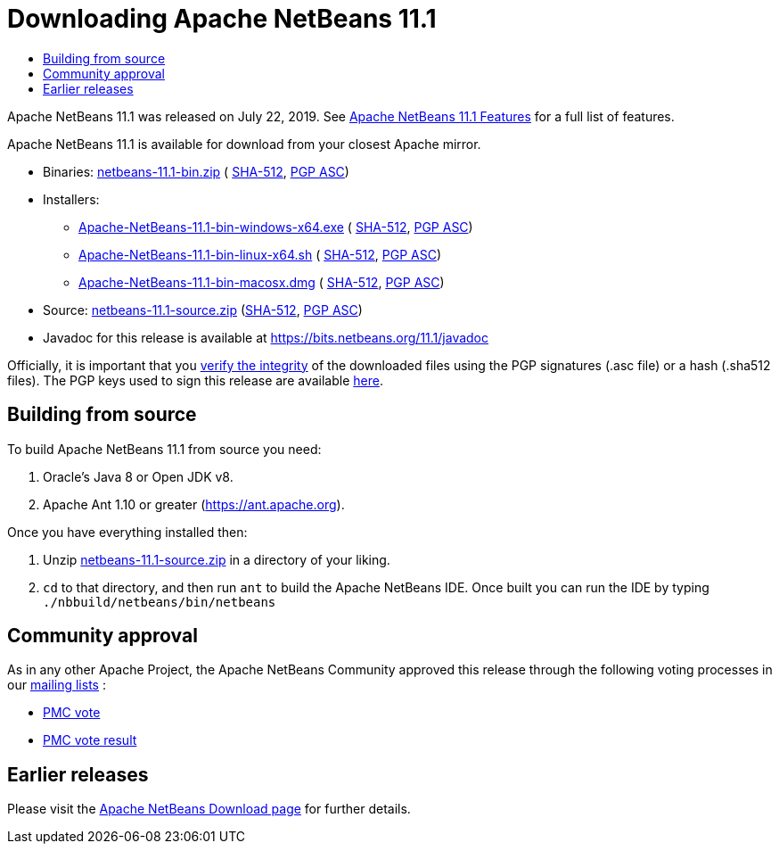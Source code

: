 ////
     Licensed to the Apache Software Foundation (ASF) under one
     or more contributor license agreements.  See the NOTICE file
     distributed with this work for additional information
     regarding copyright ownership.  The ASF licenses this file
     to you under the Apache License, Version 2.0 (the
     "License"); you may not use this file except in compliance
     with the License.  You may obtain a copy of the License at

       http://www.apache.org/licenses/LICENSE-2.0

     Unless required by applicable law or agreed to in writing,
     software distributed under the License is distributed on an
     "AS IS" BASIS, WITHOUT WARRANTIES OR CONDITIONS OF ANY
     KIND, either express or implied.  See the License for the
     specific language governing permissions and limitations
     under the License.
////
////

NOTE: 
See https://www.apache.org/dev/release-download-pages.html 
for important requirements for download pages for Apache projects.

////
= Downloading Apache NetBeans 11.1 
:jbake-type: page-noaside
:jbake-tags: download
:jbake-status: published
:keywords: Apache NetBeans 11.1 Download
:description: Apache NetBeans 11.1 Download
:toc: left
:toc-title:
:icons: font

Apache NetBeans 11.1 was released on July 22, 2019.
See link:/download/nb111/index.html[Apache NetBeans 11.1 Features] for a full list of features.

////
NOTE: It's mandatory to link to the source. It's optional to link to the binaries.
NOTE: It's mandatory to link against https://www.apache.org for the sums & keys. https is recommended.
NOTE: It's NOT recommended to link to github.
////
Apache NetBeans 11.1 is available for download from your closest Apache mirror.

- Binaries: 
link:https://www.apache.org/dyn/closer.cgi/netbeans/netbeans/11.1/netbeans-11.1-bin.zip[netbeans-11.1-bin.zip] (
link:https://www.apache.org/dist/netbeans/netbeans/11.1/netbeans-11.1-bin.zip.sha512[SHA-512],
link:https://www.apache.org/dist/netbeans/netbeans/11.1/netbeans-11.1-bin.zip.asc[PGP ASC])

- Installers:
 
* link:https://www.apache.org/dyn/closer.cgi/netbeans/netbeans/11.1/Apache-NetBeans-11.1-bin-windows-x64.exe[Apache-NetBeans-11.1-bin-windows-x64.exe] (
link:https://www.apache.org/dist/netbeans/netbeans/11.1/Apache-NetBeans-11.1-bin-windows-x64.exe.sha512[SHA-512],
link:https://www.apache.org/dist/netbeans/netbeans/11.1/Apache-NetBeans-11.1-bin-windows-x64.exe.asc[PGP ASC])
* link:https://www.apache.org/dyn/closer.cgi/netbeans/netbeans/11.1/Apache-NetBeans-11.1-bin-linux-x64.sh[Apache-NetBeans-11.1-bin-linux-x64.sh] (
link:https://www.apache.org/dist/netbeans/netbeans/11.1/Apache-NetBeans-11.1-bin-linux-x64.sh.sha512[SHA-512],
link:https://www.apache.org/dist/netbeans/netbeans/11.1/Apache-NetBeans-11.1-bin-linux-x64.sh.asc[PGP ASC])
* link:https://www.apache.org/dyn/closer.cgi/netbeans/netbeans/11.1/Apache-NetBeans-11.1-bin-macosx.dmg[Apache-NetBeans-11.1-bin-macosx.dmg] (
link:https://www.apache.org/dist/netbeans/netbeans/11.1/Apache-NetBeans-11.1-bin-macosx.dmg.sha512[SHA-512],
link:https://www.apache.org/dist/netbeans/netbeans/11.1/Apache-NetBeans-11.1-bin-macosx.dmg.asc[PGP ASC])

- Source: link:https://www.apache.org/dyn/closer.cgi/netbeans/netbeans/11.1/netbeans-11.1-source.zip[netbeans-11.1-source.zip] 
(link:https://www.apache.org/dist/netbeans/netbeans/11.1/netbeans-11.1-source.zip.sha512[SHA-512],
link:https://www.apache.org/dist/netbeans/netbeans/11.1/netbeans-11.1-source.zip.asc[PGP ASC])

- Javadoc for this release is available at https://bits.netbeans.org/11.1/javadoc

////
NOTE: Using https below is highly recommended.
////
Officially, it is important that you link:https://www.apache.org/dyn/closer.cgi#verify[verify the integrity]
of the downloaded files using the PGP signatures (.asc file) or a hash (.sha512 files).
The PGP keys used to sign this release are available link:https://www.apache.org/dist/netbeans/KEYS[here].


== Building from source

To build Apache NetBeans 11.1 from source you need:

. Oracle's Java 8 or Open JDK v8.
. Apache Ant 1.10 or greater (https://ant.apache.org).

Once you have everything installed then:

1. Unzip link:https://www.apache.org/dyn/closer.cgi/netbeans/netbeans/11.1/netbeans-11.1-source.zip[netbeans-11.1-source.zip]
in a directory of your liking.
2. `cd` to that directory, and then run `ant` to build the Apache NetBeans IDE.
Once built you can run the IDE by typing `./nbbuild/netbeans/bin/netbeans`

== Community approval

As in any other Apache Project, the Apache NetBeans Community approved this release
through the following voting processes in our link:/community/mailing-lists.html[mailing lists] :

- link:https://lists.apache.org/thread.html/481ef107e6f5d8d6dfb35a831134bbbce3c6adb725e915ea8e5159d6@%3Cdev.netbeans.apache.org%3E[PMC vote]
- link:https://lists.apache.org/thread.html/b5d559bf860a5e6f5a908afec791c07ef1e0d0d16e6c739c73c454d9@%3Cdev.netbeans.apache.org%3E[PMC vote result]

== Earlier releases

Please visit the link:/download/index.html[Apache NetBeans Download page]
for further details.

